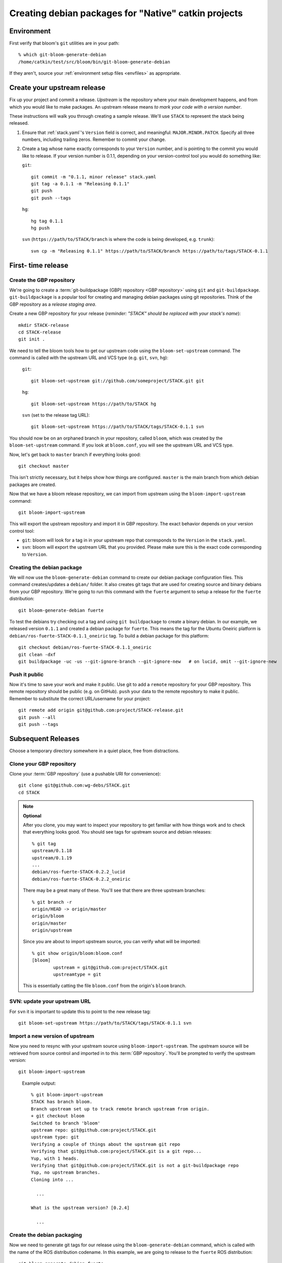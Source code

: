 Creating debian packages for "Native" catkin projects
-----------------------------------------------------

Environment
===========

First verify that bloom's ``git`` utilities are in your path::

    % which git-bloom-generate-debian
    /home/catkin/test/src/bloom/bin/git-bloom-generate-debian

If they aren't, source your :ref:`environment setup files <envfiles>` as appropriate.

Create your upstream release
============================

Fix up your project and commit a release.  *Upstream* is the
repository where your main development happens, and from which you
would like to make packages.  An upstream release means *to mark your
code with a version number*.

These instructions will walk you through creating a sample release.
We'll use ``STACK`` to represent the stack being released.

1. Ensure that :ref:`stack.yaml`\ 's ``Version`` field is correct, and
   meaningful: ``MAJOR.MINOR.PATCH``.  Specify all three numbers,
   including trailing zeros.  Remember to commit your change.

2. Create a tag whose name exactly corresponds to your ``Version`` number,
   and is pointing to the commit you would like to release.  If your
   version number is 0.1.1, depending on your version-control tool you
   would do something like:

   ``git``::

    git commit -m "0.1.1, minor release" stack.yaml
    git tag -a 0.1.1 -m "Releasing 0.1.1"
    git push
    git push --tags

   ``hg``::

     hg tag 0.1.1
     hg push

   ``svn`` (``https://path/to/STACK/branch`` is where the code is being developed, e.g. ``trunk``)::

     svn cp -m "Releasing 0.1.1" https://path/to/STACK/branch https://path/to/tags/STACK-0.1.1

First- time release
===================

Create the GBP repository
+++++++++++++++++++++++++

We're going to create a :term:`git-buildpackage (GBP) repository <GBP
repository>` using ``git`` and ``git-buildpackage``.
``git-buildpackage`` is a popular tool for creating and managing
debian packages using git repositories.  Think of the GBP repository
as a *release staging area*.

Create a new GBP repository for your release
(*reminder: "STACK" should be replaced with your stack's name*)::

  mkdir STACK-release
  cd STACK-release
  git init .

We need to tell the bloom tools how to get our upstream code using
the ``bloom-set-upstream`` command.  The command is called with the
upstream URL and VCS type (e.g. ``git``, ``svn``, ``hg``):

  ``git``::

    git bloom-set-upstream git://github.com/someproject/STACK.git git

  ``hg``::

    git bloom-set-upstream https://path/to/STACK hg

  ``svn`` (set to the release tag URL)::

    git bloom-set-upstream https://path/to/STACK/tags/STACK-0.1.1 svn

You should now be on an orphaned branch in your repository, called
``bloom``, which was created by the ``bloom-set-upstream`` command.
If you look at ``bloom.conf``, you will see the upstream URL and VCS
type.

Now, let's get back to ``master`` branch if everything looks
good::

  git checkout master

This isn't strictly necessary, but it helps show how things are
configured. ``master`` is the main branch from which debian packages
are created.

Now that we have a bloom release repository, we can import from
upstream using the ``bloom-import-upstream`` command::

  git bloom-import-upstream

This will export the upstream repository and import it in GBP
repository.  The exact behavior depends on your version control tool:

- ``git``: bloom will look for a tag in in your upstream repo that
  corresponds to the ``Version`` in the ``stack.yaml``.

- ``svn``: bloom will export the upstream URL that you provided.
  Please make sure this is the exact code corresponding to
  ``Version``.

Creating the debian package
+++++++++++++++++++++++++++

We will now use the ``bloom-generate-debian`` command to create our
debian package configuration files.  This command creates/updates a
``debian/`` folder.  It also creates git tags that are used for
creating source and binary debians from your GBP repository.  We're
going to run this command with the ``fuerte`` argument to setup a
release for the ``fuerte`` distribution::

  git bloom-generate-debian fuerte

To test the debians try checking out a tag and using ``git
buildpackage`` to create a binary debian.  In our example, we released
version ``0.1.1`` and created a debian package for ``fuerte``.  This
means the tag for the Ubuntu Oneiric platform is
``debian/ros-fuerte-STACK-0.1.1_oneiric`` tag.  To build a debian package
for this platform::

  git checkout debian/ros-fuerte-STACK-0.1.1_oneiric
  git clean -dxf
  git buildpackage -uc -us --git-ignore-branch --git-ignore-new   # on lucid, omit --git-ignore-new

Push it public
++++++++++++++

Now it's time to save your work and make it public.  Use git to add a
``remote`` repository for your GBP repository.  This remote repository
should be public (e.g. on GitHub).  ``push`` your data to the remote
repository to make it public. Remember to substitute the correct
URL/username for your project::

  git remote add origin git@github.com:project/STACK-release.git
  git push --all
  git push --tags


Subsequent Releases
===================

Choose a temporary directory somewhere in a quiet place, free from
distractions.

Clone your GBP repository
+++++++++++++++++++++++++

Clone your :term:`GBP repository` (use a pushable URI for convenience)::

  git clone git@github.com:wg-debs/STACK.git
  cd STACK

.. note:: **Optional**

  After you clone, you may want to inspect your repository to get familiar with how things work and to check that everything looks good. You should see tags for upstream source and debian releases::
  
    % git tag
    upstream/0.1.18
    upstream/0.1.19
    ...
    debian/ros-fuerte-STACK-0.2.2_lucid
    debian/ros-fuerte-STACK-0.2.2_oneiric
  
  There may be a great many of these.  You'll see that there are three
  upstream branches::
  
    % git branch -r
    origin/HEAD -> origin/master
    origin/bloom
    origin/master
    origin/upstream
  
  Since you are about to import upstream source, you can verify what
  will be imported::
  
    % git show origin/bloom:bloom.conf
    [bloom]
            upstream = git@github.com:project/STACK.git
            upstreamtype = git
  
  This is essentially catting the file ``bloom.conf`` from the
  origin's ``bloom`` branch.
  

SVN: update your upstream URL
+++++++++++++++++++++++++++++

For ``svn`` it is important to update this to point to the new release tag::

   git bloom-set-upstream https://path/to/STACK/tags/STACK-0.1.1 svn

Import a new version of upstream
++++++++++++++++++++++++++++++++

Now you need to resync with your upstream source using
``bloom-import-upstream``.  The upstream source will be retrieved
from source control and imported in to this :term:`GBP
repository`. You'll be prompted to verify the upstream version::

  git bloom-import-upstream


..

  Example output::

    % git bloom-import-upstream
    STACK has branch bloom.
    Branch upstream set up to track remote branch upstream from origin.
    + git checkout bloom
    Switched to branch 'bloom'
    upstream repo: git@github.com:project/STACK.git
    upstream type: git
    Verifying a couple of things about the upstream git repo
    Verifying that git@github.com:project/STACK.git is a git repo...
    Yup, with 1 heads.
    Verifying that git@github.com:project/STACK.git is not a git-buildpackage repo
    Yup, no upstream branches.
    Cloning into ...

      ...

    What is the upstream version? [0.2.4]

      ...

Create the debian packaging
+++++++++++++++++++++++++++

Now we need to generate git tags for our release using the ``bloom-generate-debian`` command, which is called with the name of the ROS distribution codename. In this example, we are going to release to the ``fuerte`` ROS distribution::

  git bloom-generate-debian fuerte

..

  Example output::

    % git bloom-generate-debian fuerte
    bloom has branch bloom.
    bloom has branch upstream.
    M    debian/changelog
    Already on 'master'
    Your branch is ahead of 'origin/master' by 2 commits.
    The latest upstream tag in the release repo is upstream/0.1.1
    Upstream version is: 0.1.1
    + cd .tmp/25332/ && git clone git://github.com/ros/rosdep_rules.git
    Cloning into rosdep_rules...
    remote: Counting objects: 106, done.
    remote: Compressing objects: 100% (49/49), done.
    remote: Total 106 (delta 18), reused 94 (delta 7)
    Receiving objects: 100% (106/106), 11.05 KiB, done.
    Resolving deltas: 100% (18/18), done.

    ...

    [master d3cc805] + Creating debian mods for distro: oneiric, rosdistro: fuerte, upstream version: 0.1.1
     1 files changed, 1 insertions(+), 1 deletions(-)
    tag: debian/ros-fuerte-STACK-0.1.1_oneiric
    + cd . && git tag -f debian/ros-fuerte-STACK-0.1.1_oneiric -m Debian release 0.1.1
    Updated tag 'debian/ros-fuerte-STACK-0.1.1_oneiric' (was 0000000)


Now we need to verify that your tag got created locally.  Git tag will show them::

  % git tag
  debian/ros-fuerte-STACK-1.7.3_lucid
  debian/ros-fuerte-STACK-1.7.3_oneiric
  debian/ros-fuerte-STACK-1.7.4_lucid
  debian/ros-fuerte-STACK-1.7.4_oneiric
  upstream/1.7.3
  upstream/1.7.4

.. note:: **Optional**

  You may test the package building process if you have the package's
  system dependencies installed.  ``checkout`` one of the `new` tags
  corresponding to the version you are releasing and matching the ubuntu
  version of your local host.  In this example, we checkout for Ubuntu
  Oneiric::

      git checkout debian/ros-fuerte-STACK-1.7.4_oneiric

  It may complain about ``detached HEAD``, this would be a good time to
  `Check Your Head
  <http://upload.wikimedia.org/wikipedia/en/d/d1/Beastieboys_checkyourhead.jpg>`_.
  Next, ``clean`` your checkout. **This will delete all uncommitted
  content from your local repo**. There may be temporary files or
  directories laying around from previous steps that have to be
  removed. ::

    % git clean -dxf
    Removing .tmp/

  Use ``git buildpackage`` to build a binary debian. This command will
  generate a lot of output.  You may see a lot of errors about
  "dir-or-file-in-opt", which is okay::

    git buildpackage -uc -us --git-ignore-new  # on lucid omit --git-ignore-new

  But this may fail if you haven't installed the system dependencies locally::

    dpkg-buildpackage: host architecture amd64
    dpkg-checkbuilddeps: Unmet build dependencies: libboost1.46-all-dev ros-fuerte-rospack ros-fuerte-catkin ros-fuerte-rospkg
    dpkg-buildpackage: warning: Build dependencies/conflicts unsatisfied; aborting.
    dpkg-buildpackage: warning: (Use -d flag to override.)
    debuild: fatal error at line 1340:
    dpkg-buildpackage -rfakeroot -D -us -uc -i -I failed
    debuild -i -I returned 29
    Couldn't run 'debuild -i -I -uc -us'

  Which isn't a complete catastrophe.  Cheer up.  If it succeeded, a deb
  should have been produced in the parent directory.  Try installing it
  (requires ``sudo`` permission)::

      % ls ../*.deb
      ../ros-fuerte-STACK_0.1.1-0oneiric_amd64.deb
      % dpkg -i ../ros-fuerte-STACK_0.1.1-0oneiric_amd64.deb

If this worked and you're satisfied, or if you are just feeling lucky,
``push`` your packaging to the public::

  git push --all
  git push --tags

.. 

  Example output::
  
    % git remote -v
    origin	git@github.com:project/STACK-release.git (fetch)
    origin	git@github.com:project/STACK-release.git (push)
    % git push --all
    Total 0 (delta 0), reused 0 (delta 0)
    To git@github.com:project/STACK-release.git
    9793abc..987ceab  master -> master
    123d5d9..340fc7c  upstream -> upstream
    % git push --tags
    Counting objects: 3, done.
    Delta compression using up to 6 threads.
    Compressing objects: 100% (3/3), done.
    Writing objects: 100% (3/3), 498 bytes, done.
    Total 3 (delta 0), reused 0 (delta 0)
    To git@github.com:project/STACK-release.git
     * [new tag]         debian/ros-fuerte-STACK-0.1.1_lucid -> debian/ros-fuerte-STACK-0.1.1_lucid
     * [new tag]         debian/ros-fuerte-STACK-0.1.1_oneiric -> debian/ros-fuerte-STACK-0.1.1_oneiric
     * [new tag]         upstream/0.1.1 -> upstream/0.1.1
   

tips and tricks
===============

This will create a rosinstall file for all repos in a github org::

  github_org_to_install()
  {
    for x in $(github orgs/$1/repos ssh_url+)
    do
    y=$(basename $x)
    echo "- git:
      uri: '$x'
      local-name: release-${y%.git}
      version: master
    "
    done
  }

Call like::

  github_org_to_install wg-debs

Version tools, for upstream releases::

    bump_minor()
    {
       git pull
       which=minor
       old_version=$(catkin-version)
       echo "old version: $old_version"
       catkin-bump-version $which
       version=$(catkin-version)
       echo "new version: $version"
       git commit stack.yaml -m "Bumping $which version $old_version ~> $version"
       git tag -a $version -m "$which release, $version"
       git push
       git push --tags
    }

Build of workspace::

    mkdir /tmp/ws
    cd /tmp/ws
    wget https://raw.github.com/willowgarage/catkin/master/test/release_repos.yaml
    git catkin install release_repos.yaml
    catkin-build-debs-of-workspace

    
